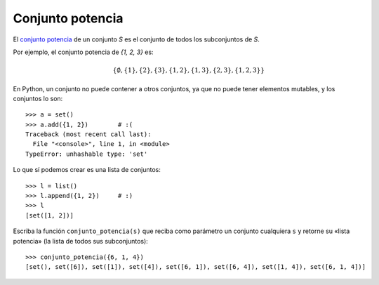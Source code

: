 Conjunto potencia
=================

El `conjunto potencia`_ de un conjunto *S*
es el conjunto de todos los subconjuntos de *S*.

Por ejemplo, el conjunto potencia de `\{1, 2, 3\}` es:

.. math::

    \left\{
      \emptyset,
      \{1\},
      \{2\},
      \{3\},
      \{1, 2\},
      \{1, 3\},
      \{2, 3\},
      \{1, 2, 3\}
    \right\}

En Python,
un conjunto no puede contener a otros conjuntos,
ya que no puede tener elementos mutables,
y los conjuntos lo son::

    >>> a = set()
    >>> a.add({1, 2})        # :(
    Traceback (most recent call last):
      File "<console>", line 1, in <module>
    TypeError: unhashable type: 'set'

Lo que sí podemos crear es una lista de conjuntos::

    >>> l = list()
    >>> l.append({1, 2})     # :)
    >>> l
    [set([1, 2])]

.. 1. Escriba la función ``subconjuntos_de_tamano(s, n)``
..    que reciba como parámetros
..    un conjunto ``s`` cualquiera y un número entero no negativo ``n``,
..    y que retorne la lista de todos los subconjuntos de ``s``
..    que tienen tamaño ``n``::
..
..        >>> subconjuntos_de_tamano({2, 4, 5, 6}, 2)
..        [set([2, 4]), set([2, 5]), set([2, 6]), set([4, 5]), set([4, 6]), set([5, 6])]
..

Escriba la función ``conjunto_potencia(s)``
que reciba como parámetro un conjunto cualquiera ``s``
y retorne su «lista potencia»
(la lista de todos sus subconjuntos)::

   >>> conjunto_potencia({6, 1, 4})
   [set(), set([6]), set([1]), set([4]), set([6, 1]), set([6, 4]), set([1, 4]), set([6, 1, 4])]

